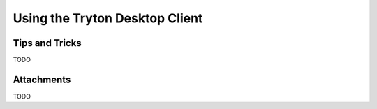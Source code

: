Using the Tryton Desktop Client
===============================

Tips and Tricks
---------------

TODO

Attachments
-----------

TODO
